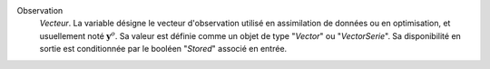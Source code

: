 .. index:: single: Observation

Observation
  *Vecteur*. La variable désigne le vecteur d'observation utilisé en
  assimilation de données ou en optimisation, et usuellement noté
  :math:`\mathbf{y}^o`. Sa valeur est définie comme un objet de type "*Vector*"
  ou "*VectorSerie*". Sa disponibilité en sortie est conditionnée par le
  booléen "*Stored*" associé en entrée.
